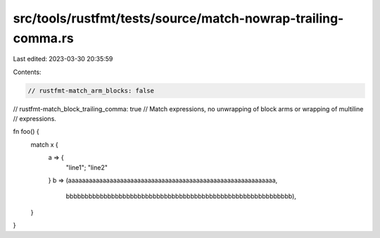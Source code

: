 src/tools/rustfmt/tests/source/match-nowrap-trailing-comma.rs
=============================================================

Last edited: 2023-03-30 20:35:59

Contents:

.. code-block:: rs

    // rustfmt-match_arm_blocks: false
// rustfmt-match_block_trailing_comma: true
// Match expressions, no unwrapping of block arms or wrapping of multiline
// expressions.

fn foo() {
    match x {
        a => {
            "line1";
            "line2"
        }
        b => (aaaaaaaaaaaaaaaaaaaaaaaaaaaaaaaaaaaaaaaaaaaaaaaaaaaaaaaaaaaa,
              bbbbbbbbbbbbbbbbbbbbbbbbbbbbbbbbbbbbbbbbbbbbbbbbbbbbbbbbbbbb),
    }
}


